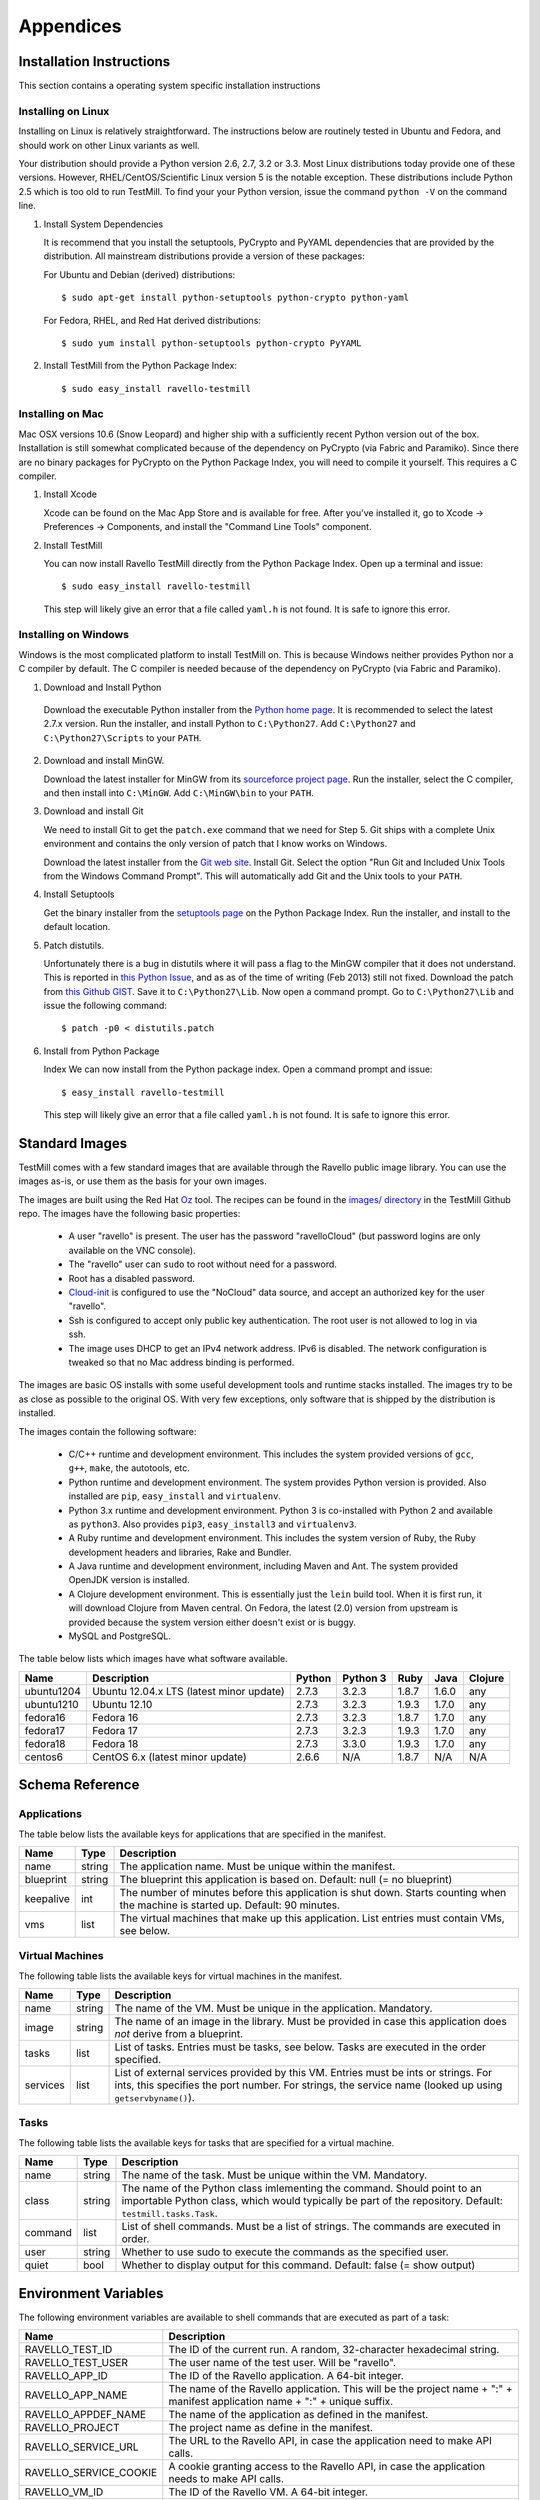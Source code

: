 **********
Appendices
**********

Installation Instructions
=========================

This section contains a operating system specific installation instructions

.. _linux-installation:

Installing on Linux
-------------------

Installing on Linux is relatively straightforward. The instructions below are
routinely tested in Ubuntu and Fedora, and should work on other Linux variants
as well.

Your distribution should provide a Python version 2.6, 2.7, 3.2 or 3.3. Most
Linux distributions today provide one of these versions. However,
RHEL/CentOS/Scientific Linux version 5 is the notable exception. These
distributions include Python 2.5 which is too old to run TestMill. To find your
your Python version, issue the command ``python -V`` on the command line.

1. Install System Dependencies

   It is recommend that you install the setuptools, PyCrypto and PyYAML
   dependencies that are provided by the distribution. All mainstream
   distributions provide a version of these packages:

   For Ubuntu and Debian (derived) distributions::

    $ sudo apt-get install python-setuptools python-crypto python-yaml 

   For Fedora, RHEL, and Red Hat derived distributions::

    $ sudo yum install python-setuptools python-crypto PyYAML

2. Install TestMill from the Python Package Index::

    $ sudo easy_install ravello-testmill


.. _mac-installation:

Installing on Mac
-----------------

Mac OSX versions 10.6 (Snow Leopard) and higher ship with a sufficiently recent
Python version out of the box. Installation is still somewhat complicated
because of the dependency on PyCrypto (via Fabric and Paramiko). Since there
are no binary packages for PyCrypto on the Python Package Index, you will need
to compile it yourself. This requires a C compiler.

1. Install Xcode

   Xcode can be found on the Mac App Store and is available for free. After
   you've installed it, go to Xcode -> Preferences -> Components, and install
   the "Command Line Tools" component.

2. Install TestMill

   You can now install Ravello TestMill directly from the Python Package Index.
   Open up a terminal and issue::

    $ sudo easy_install ravello-testmill

   This step will likely give an error that a file called ``yaml.h`` is not
   found. It is safe to ignore this error.

.. _windows-installation:

Installing on Windows
---------------------

Windows is the most complicated platform to install TestMill on. This is
because Windows neither provides Python nor a C compiler by default. The C
compiler is needed because of the dependency on PyCrypto (via Fabric and
Paramiko).

1. Download and Install Python

  Download the executable Python installer from the `Python home page
  <http://www.python.org/download/>`_.  It is recommended to select the latest
  2.7.x version.  Run the installer, and install Python to ``C:\Python27``.
  Add ``C:\Python27`` and ``C:\Python27\Scripts`` to your ``PATH``.

2. Download and install MinGW.

   Download the latest installer for MinGW from its `sourceforce project page
   <http://sourceforge.net/projects/mingw/files/Installer/mingw-get-inst/>`_.
   Run the installer, select the C compiler, and then install into
   ``C:\MinGW``.  Add ``C:\MinGW\bin`` to your ``PATH``.
   
3. Download and install Git
   
   We need to install Git to get the ``patch.exe`` command that we need for
   Step 5. Git ships with a complete Unix environment and contains the only
   version of patch that I know works on Windows.

   Download the latest installer from the `Git web site
   <http://git-scm.com/download/win>`_.  Install Git. Select the option "Run
   Git and Included Unix Tools from the Windows Command Prompt".  This will
   automatically add Git and the Unix tools to your ``PATH``.

4. Install Setuptools

   Get the binary installer from the `setuptools page
   <http://pypi.python.org/pypi/setuptools>`_ on the Python Package Index.  Run
   the installer, and install to the default location.

5. Patch distutils.

   Unfortunately there is a bug in distutils where it will pass a flag to the
   MinGW compiler that it does not understand.  This is reported in `this
   Python Issue <http://bugs.python.org/issue12641>`_, and as as of the time of
   writing (Feb 2013) still not fixed.  Download the patch from `this Github
   GIST <https://gist.github.com/4466320>`_. Save it to ``C:\Python27\Lib``.
   Now open a command prompt. Go to ``C:\Python27\Lib`` and issue the following
   command::
   
    $ patch -p0 < distutils.patch
    
6. Install from Python Package

   Index We can now install from the Python package index. Open a command
   prompt and issue::

    $ easy_install ravello-testmill

   This step will likely give an error that a file called ``yaml.h`` is not
   found. It is safe to ignore this error.
.. _standard-images:


Standard Images
===============

TestMill comes with a few standard images that are available through the
Ravello public image library. You can use the images as-is, or use them as the
basis for your own images.

The images are built using the Red Hat `Oz`_ tool. The recipes can be found in
the `images/ directory`_ in the TestMill Github repo. The images have the
following basic properties:

 * A user "ravello" is present. The user has the password "ravelloCloud" (but
   password logins are only available on the VNC console).

 * The "ravello" user can ``sudo`` to root without need for a password.

 * Root has a disabled password.

 * `Cloud-init`_ is configured to use the "NoCloud" data source, and accept an
   authorized key for the user "ravello".

 * Ssh is configured to accept only public key authentication. The root user is
   not allowed to log in via ssh.

 * The image uses DHCP to get an IPv4 network address. IPv6 is disabled. The
   network configuration is tweaked so that no Mac address binding is
   performed.

The images are basic OS installs with some useful development tools and runtime
stacks installed. The images try to be as close as possible to the original OS.
With very few exceptions, only software that is shipped by the distribution is
installed.

The images contain the following software:

 * C/C++ runtime and development environment. This includes the system provided
   versions of ``gcc``, ``g++``, ``make``, the autotools, etc.

 * Python runtime and development environment. The system provides Python
   version is provided. Also installed are ``pip``, ``easy_install`` and
   ``virtualenv``.

 * Python 3.x runtime and development environment. Python 3 is co-installed
   with Python 2 and available as ``python3``. Also provides ``pip3``,
   ``easy_install3`` and ``virtualenv3``.

 * A Ruby runtime and development environment. This includes the system version
   of Ruby, the Ruby development headers and libraries, Rake and Bundler.

 * A Java runtime and development environment, including Maven and Ant. The
   system provided OpenJDK version is installed.

 * A Clojure development environment. This is essentially just the ``lein``
   build tool. When it is first run, it will download Clojure from Maven
   central. On Fedora, the latest (2.0) version from upstream is provided
   because the system version either doesn't exist or is buggy.

 * MySQL and PostgreSQL.


The table below lists which images have what software available.

==========  ======================  ======  ========  ======  ======  =======
Name        Description             Python  Python 3  Ruby    Java    Clojure
==========  ======================  ======  ========  ======  ======  =======
ubuntu1204  Ubuntu 12.04.x LTS      2.7.3   3.2.3     1.8.7   1.6.0   any
            (latest minor update)
ubuntu1210  Ubuntu 12.10            2.7.3   3.2.3     1.9.3   1.7.0   any
fedora16    Fedora 16               2.7.3   3.2.3     1.8.7   1.7.0   any
fedora17    Fedora 17               2.7.3   3.2.3     1.9.3   1.7.0   any
fedora18    Fedora 18               2.7.3   3.3.0     1.9.3   1.7.0   any
centos6     CentOS 6.x              2.6.6   N/A       1.8.7   N/A     N/A
            (latest minor update)
==========  ======================  ======  ========  ======  ======  =======


Schema Reference
================

.. _application-ref:

Applications
------------

The table below lists the available keys for applications that are specified in
the manifest.

=========  ======  ===================================================
Name       Type    Description
=========  ======  ===================================================
name       string  The application name. Must be unique within the
                   manifest.
blueprint  string  The blueprint this application is based on.
                   Default: null (= no blueprint)
keepalive  int     The number of minutes before this application is
                   shut down. Starts counting when the machine is
                   started up. Default: 90 minutes.
vms        list    The virtual machines that make up this application.
                   List entries must contain VMs, see below.
=========  ======  ===================================================

.. _vm-ref:

Virtual Machines
----------------

The following table lists the available keys for virtual machines in the
manifest.

========  ======  ===================================================
Name      Type    Description
========  ======  ===================================================
name      string  The name of the VM. Must be unique in
                  the application. Mandatory.
image     string  The name of an image in the library.
                  Must be provided in case this application
                  does *not* derive from a blueprint.
tasks     list    List of tasks. Entries must be tasks, see below.
                  Tasks are executed in the order specified.
services  list    List of external services provided by this VM.
                  Entries must be ints or strings. For ints, this
                  specifies the port number. For strings, the service
                  name (looked up using ``getservbyname()``).
========  ======  ===================================================

.. _task-ref:

Tasks
-----

The following table lists the available keys for tasks that are specified for a
virtual machine.

========  ======  ===================================================
Name      Type    Description
========  ======  ===================================================
name      string  The name of the task. Must be unique
                  within the VM. Mandatory.
class     string  The name of the Python class imlementing
                  the command. Should point to an importable Python
                  class, which would typically be part of the
                  repository. Default: ``testmill.tasks.Task``.
command   list    List of shell commands. Must be a list of strings.
                  The commands are executed in order.
user      string  Whether to use sudo to execute the commands as the
                  specified user.
quiet     bool    Whether to display output for this command.
                  Default: false  (= show output)
========  ======  ===================================================


.. _env-vars:

Environment Variables
=====================

The following environment variables are available to shell commands that are
executed as part of a task:

======================  ====================================================
Name                    Description
======================  ====================================================
RAVELLO_TEST_ID         The ID of the current run. A random, 32-character
                        hexadecimal string.
RAVELLO_TEST_USER       The user name of the test user. Will be "ravello".
RAVELLO_APP_ID          The ID of the Ravello application. A 64-bit integer.
RAVELLO_APP_NAME        The name of the Ravello application. This will
                        be the project name + ":" + manifest application
                        name + ":" + unique suffix.
RAVELLO_APPDEF_NAME     The name of the application as defined in the
                        manifest.
RAVELLO_PROJECT         The project name as define in the manifest.
RAVELLO_SERVICE_URL     The URL to the Ravello API, in case the
                        application need to make API calls.
RAVELLO_SERVICE_COOKIE  A cookie granting access to the Ravello API, in
                        case the application needs to make API calls.
RAVELLO_VM_ID           The ID of the Ravello VM. A 64-bit integer.
RAVELLO_VM_NAME         The name of the Ravello VM.
======================  ====================================================


.. _custom-tasks:

Custom Tasks
============

Normally tasks are specified as a sequence of shell commands. However, for
greater flexibility, it is also possible to provide a custom Python class to
execute the command. This gives greater freedom, and can e.g. be used to
transfer files between the local and the remote system (this is how the default
"deploy" task is implemented, in this case by the class
``testmill.tasks.DeployTask``).

The tasks are specified using the ``class:`` key in a task. The value must be a
string, and be an fully qualified (= with module) importable Python class. The
class should derive from ``fabric.tasks.Task``. In addition:

 * The task constructor should take arbitrary keyword arguments. It will be
   passed in all the keys from the ``task:`` descriptor. These keys should be
   set as attributes on the instance.

 * The task must have a ``run()`` method that performs the desired action.

The task may find it useful to use the following two singleton class instances
that provide configuration and shared state: ``testmill.state.env`` and
``fabric.api.env``. See the `Fabric documentation`_ and the TestMill `source
code`_ for a description of the avaible attributes. Also the class will likely
use the operations defined in ``fabric.api``.

.. _`Oz`: https://github.com/clalancette/oz/wiki
.. _`images/ directory`: https://github.com/ravello/testmill/tree/master/images
.. _`Cloud-init`: https://help.ubuntu.com/community/CloudInit
.. _`Fabric documentation`: http://docs.fabfile.org/en/1.5/usage/env.html
.. _`source code`: https://github.com/ravello/testmill/blob/master/lib/testmill/tasks.py
